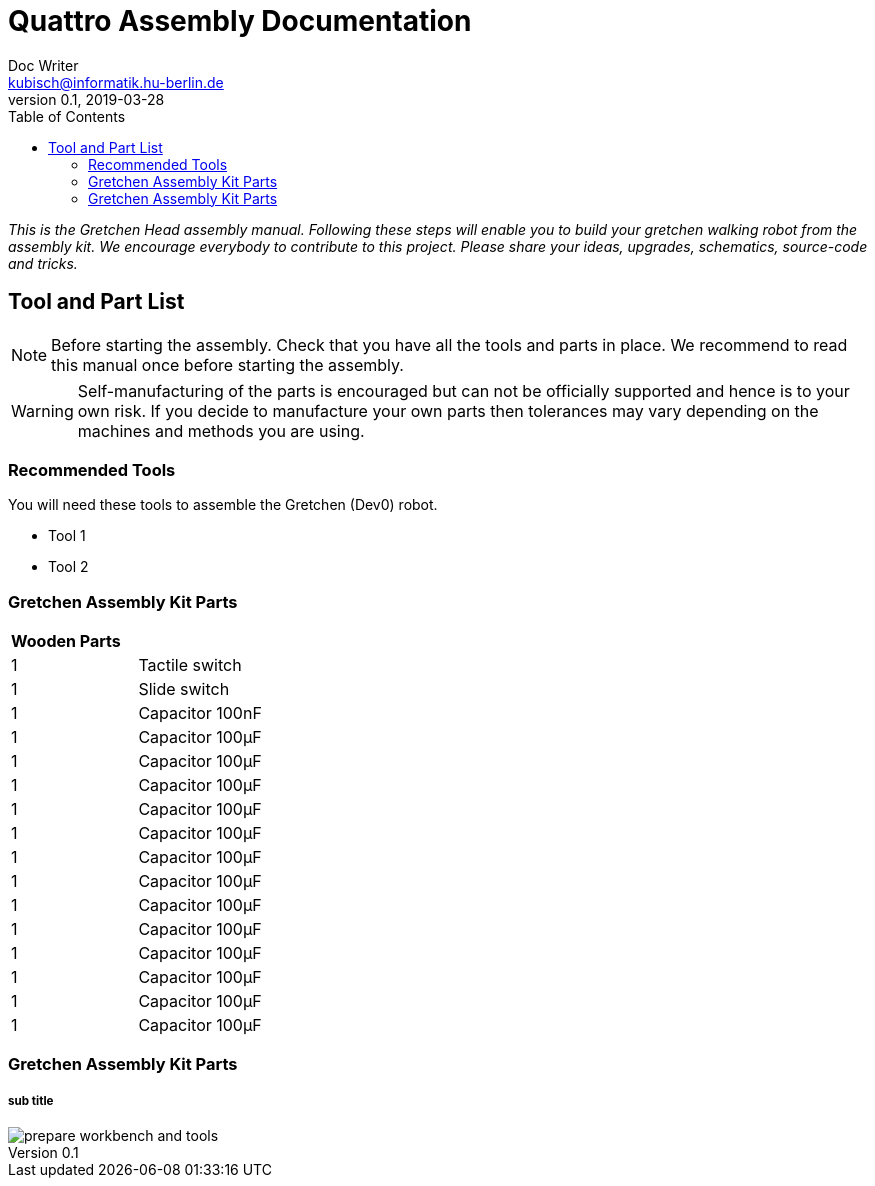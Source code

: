 = Quattro Assembly Documentation
Doc Writer <kubisch@informatik.hu-berlin.de>
v0.1, 2019-03-28
:imagesdir: ./images
:toc:

_This is the Gretchen Head assembly manual. Following these steps will enable you to build your gretchen walking robot from the assembly kit. We encourage everybody to contribute to this project. Please share your ideas, upgrades, schematics, source-code and tricks._

== Tool and Part List
NOTE: Before starting the assembly. Check that you have all the tools and parts in place. We recommend to read this manual once before starting the assembly.

WARNING: Self-manufacturing of the parts is encouraged but can not be officially supported and hence is to your own risk. If you decide to manufacture your own parts then tolerances may vary depending on the machines and methods you are using.

=== Recommended Tools
You will need these tools to assemble the Gretchen (Dev0) robot.

* Tool 1
* Tool 2

=== Gretchen Assembly Kit Parts
[cols=2*]
|===
2+| *Wooden Parts*
| 1  | Tactile switch
| 1  | Slide switch
| 1  | Capacitor 100nF
| 1  | Capacitor 100µF
| 1  | Capacitor 100µF
| 1  | Capacitor 100µF
| 1  | Capacitor 100µF
| 1  | Capacitor 100µF
| 1  | Capacitor 100µF
| 1  | Capacitor 100µF
| 1  | Capacitor 100µF
| 1  | Capacitor 100µF
| 1  | Capacitor 100µF
| 1  | Capacitor 100µF
| 1  | Capacitor 100µF
| 1  | Capacitor 100µF



|===


=== Gretchen Assembly Kit Parts
===== sub title


image::prepare_workbench_and_tools.jpg[]
